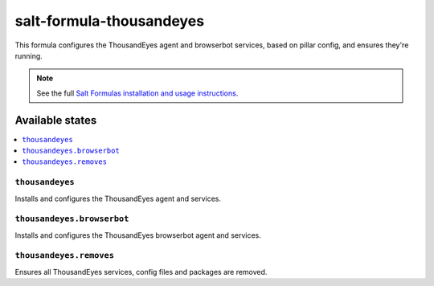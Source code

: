 =========================
salt-formula-thousandeyes
=========================

This formula configures the ThousandEyes agent and browserbot services, based on pillar config, and ensures they're running.

.. note::

    See the full `Salt Formulas installation and usage instructions
    <http://docs.saltstack.com/en/latest/topics/development/conventions/formulas.html>`_.

Available states
================

.. contents::
    :local:

``thousandeyes``
----------

Installs and configures the ThousandEyes agent and services.

``thousandeyes.browserbot``
------------------

Installs and configures the ThousandEyes browserbot agent and services.

``thousandeyes.removes``
----------------

Ensures all ThousandEyes services, config files and packages are removed.
